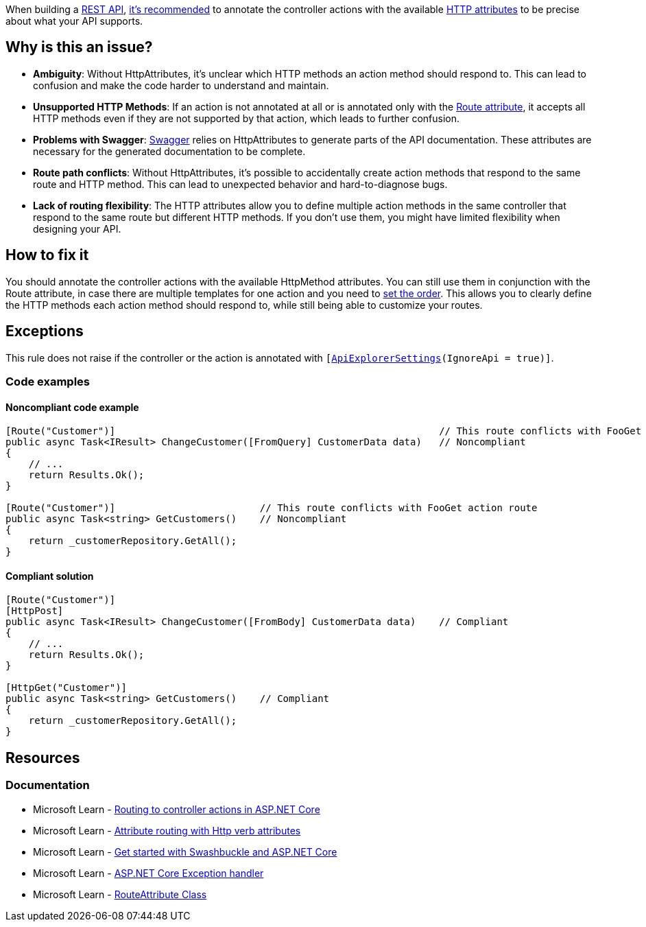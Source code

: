 When building a https://learn.microsoft.com/en-us/aspnet/core/tutorials/first-web-api[REST API], https://learn.microsoft.com/en-us/aspnet/core/mvc/controllers/routing?view=aspnetcore-8.0#attribute-routing-with-http-verb-attributes[it's recommended] to annotate the controller actions with the available https://learn.microsoft.com/en-us/dotnet/api/microsoft.aspnetcore.mvc.routing.httpmethodattribute[HTTP attributes] to be precise about what your API supports.

== Why is this an issue?

- **Ambiguity**: Without HttpAttributes, it's unclear which HTTP methods an action method should respond to. This can lead to confusion and make the code harder to understand and maintain.

- **Unsupported HTTP Methods**: If an action is not annotated at all or is annotated only with the https://learn.microsoft.com/en-us/dotnet/api/microsoft.aspnetcore.mvc.routeattribute[Route attribute], it accepts all HTTP methods even if they are not supported by that action, which leads to further confusion.

- **Problems with Swagger**: https://learn.microsoft.com/en-us/aspnet/core/tutorials/web-api-help-pages-using-swagger[Swagger] relies on HttpAttributes to generate parts of the API documentation. These attributes are necessary for the generated documentation to be complete.

- **Route path conflicts**: Without HttpAttributes, it's possible to accidentally create action methods that respond to the same route and HTTP method. This can lead to unexpected behavior and hard-to-diagnose bugs.

- **Lack of routing flexibility**: The HTTP attributes allow you to define multiple action methods in the same controller that respond to the same route but different HTTP methods. If you don't use them, you might have limited flexibility when designing your API.

== How to fix it

You should annotate the controller actions with the available HttpMethod attributes. You can still use them in conjunction with the Route attribute, in case there are multiple templates for one action and you need to https://learn.microsoft.com/en-us/dotnet/api/microsoft.aspnetcore.mvc.routeattribute.order?view=aspnetcore-8.0[set the order]. This allows you to clearly define the HTTP methods each action method should respond to, while still being able to customize your routes.

== Exceptions

This rule does not raise if the controller or the action is annotated with `[https://learn.microsoft.com/en-us/dotnet/api/microsoft.aspnetcore.mvc.apiexplorersettingsattribute[ApiExplorerSettings](IgnoreApi = true)]`.

=== Code examples

==== Noncompliant code example

[source,csharp,diff-id=1,diff-type=noncompliant]
----
[Route("Customer")]                                                        // This route conflicts with FooGet action route
public async Task<IResult> ChangeCustomer([FromQuery] CustomerData data)   // Noncompliant
{
    // ...
    return Results.Ok();
}

[Route("Customer")]                         // This route conflicts with FooGet action route
public async Task<string> GetCustomers()    // Noncompliant
{
    return _customerRepository.GetAll();
}
----

==== Compliant solution

[source,csharp,diff-id=1,diff-type=compliant]
----
[Route("Customer")] 
[HttpPost]
public async Task<IResult> ChangeCustomer([FromBody] CustomerData data)    // Compliant
{
    // ...
    return Results.Ok();
}

[HttpGet("Customer")]
public async Task<string> GetCustomers()    // Compliant
{
    return _customerRepository.GetAll();
}
----

== Resources

=== Documentation

* Microsoft Learn - https://learn.microsoft.com/en-us/aspnet/core/mvc/controllers/routing[Routing to controller actions in ASP.NET Core]
* Microsoft Learn - https://learn.microsoft.com/en-us/aspnet/core/mvc/controllers/routing#attribute-routing-with-http-verb-attributes[Attribute routing with Http verb attributes]
* Microsoft Learn - https://learn.microsoft.com/en-us/aspnet/core/tutorials/getting-started-with-swashbuckle[Get started with Swashbuckle and ASP.NET Core]
* Microsoft Learn - https://learn.microsoft.com/en-us/aspnet/core/web-api/handle-errors#exception-handler[ASP.NET Core Exception handler]
* Microsoft Learn - https://learn.microsoft.com/en-us/dotnet/api/microsoft.aspnetcore.mvc.routeattribute[RouteAttribute Class]

ifdef::env-github,rspecator-view[]

'''
== Implementation Specification
(visible only on this page)

=== Message

REST API controller actions should be annotated with the appropriate HTTP verb attribute.

=== Highlighting

* Action method identifier

endif::env-github,rspecator-view[]